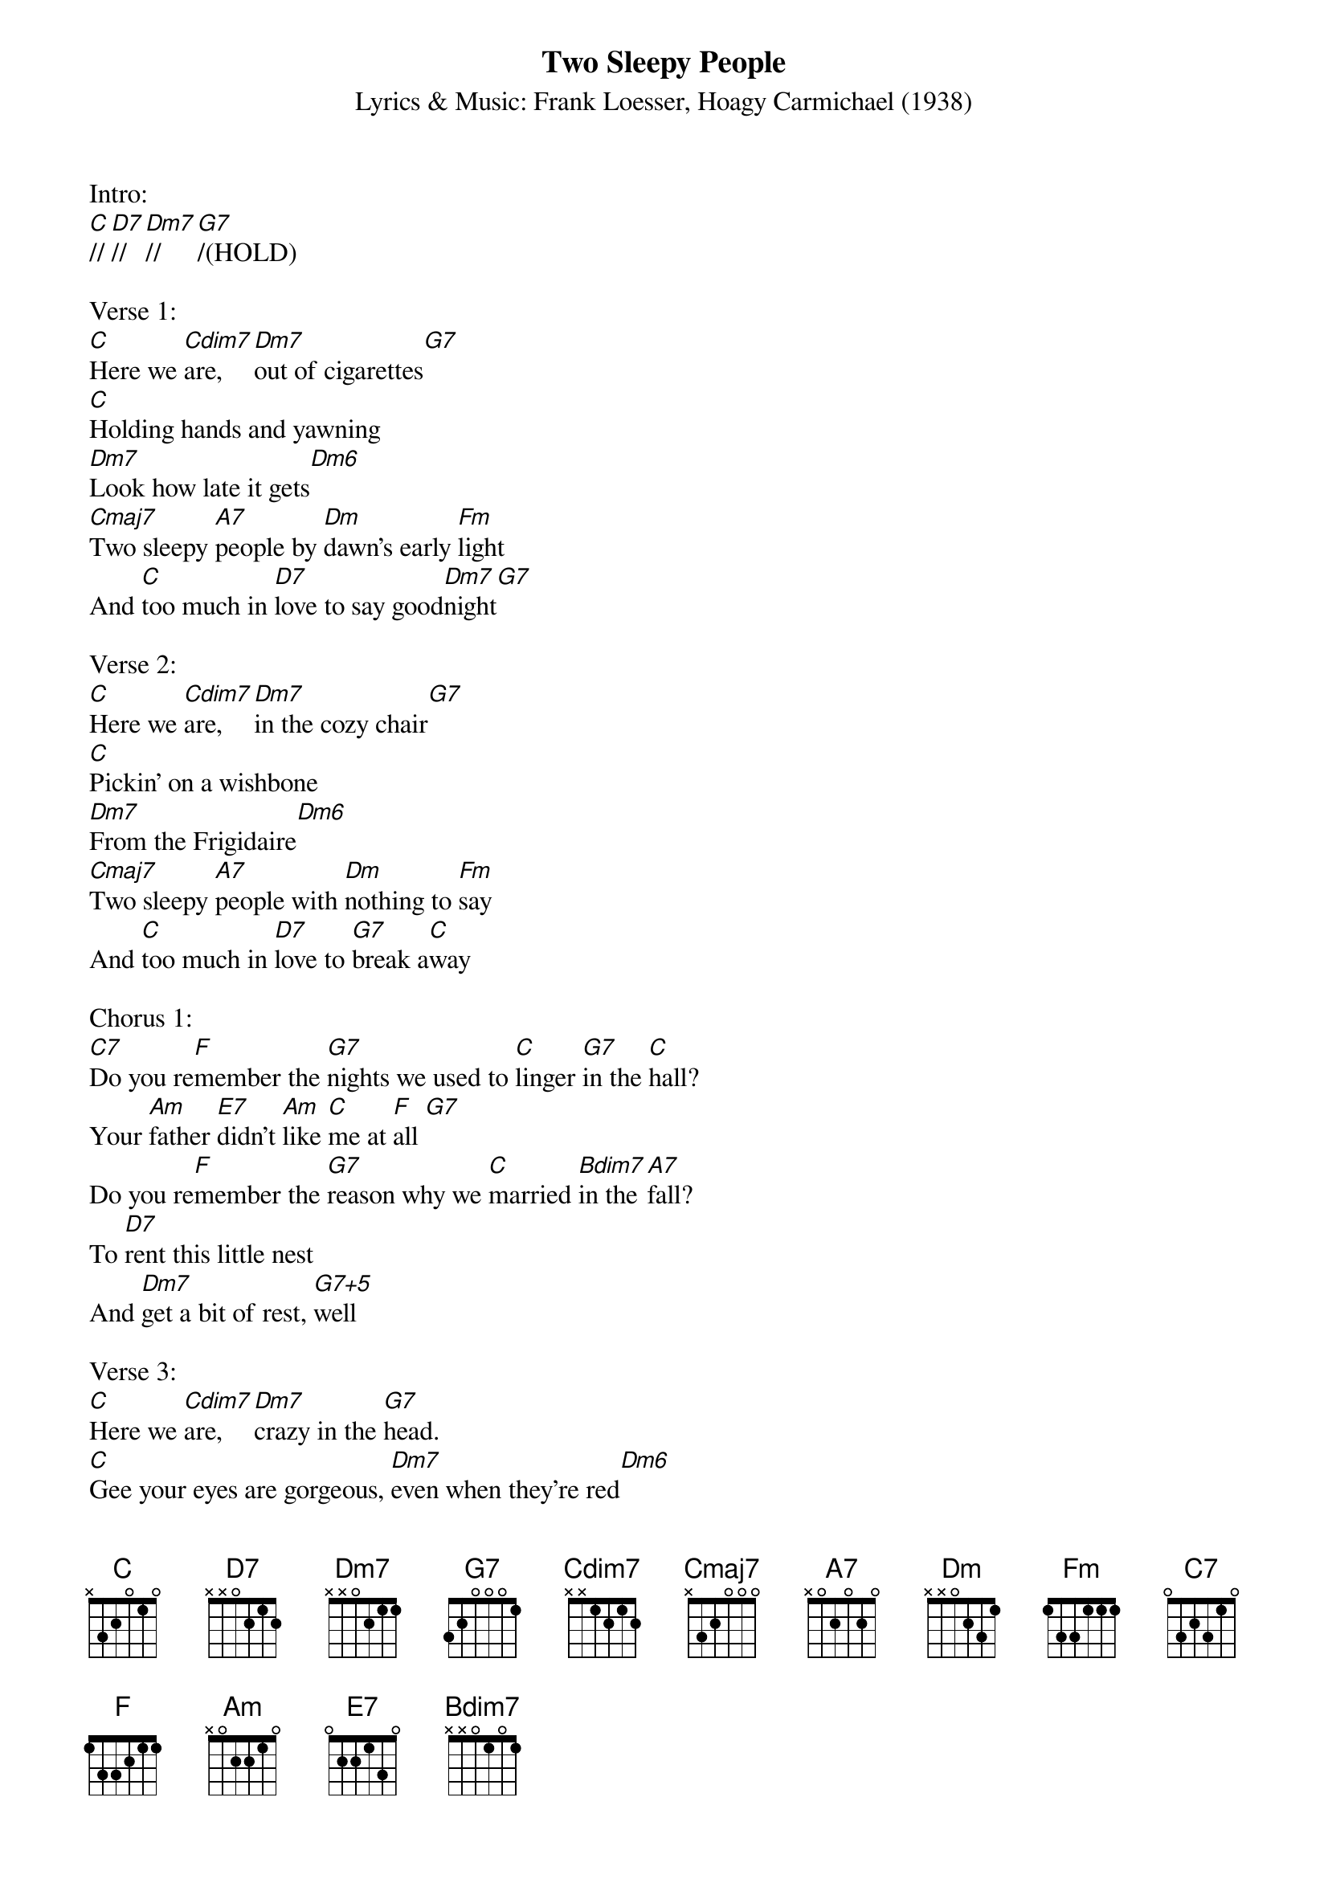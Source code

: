 {title: Two Sleepy People}
{st: Lyrics & Music: Frank Loesser, Hoagy Carmichael (1938)}
{define: Cdim7 frets 2 3 2 3 fingers 1 3 2 4}
{define: C frets 0 0 0 3 fingers 0 0 0 4}
{define: Cmaj7 frets 0 0 0 2 fingers 0 0 0 2}
{define: D7 frets 2 2 2 3 fingers 1 1 1 2}
{define: Dm7 frets 2 2 1 3 fingers 2 3 1 4}
{define: Dm6 frets 2 2 1 2 fingers 2 3 1 4}
{define: G7+5 frets 0 3 1 2 fingers 0 3 1 2}
{define: Bdim7 frets 1 2 1 2 fingers 1 3 2 4}
{define: F-alt frets 2 0 1 3 fingers 2 0 1 4}

Intro:
[C]//[D7]//[Dm7]//[G7]/(HOLD)

Verse 1:
[C]Here we [Cdim7]are, [Dm7]out of cigarettes[G7]
[C]Holding hands and yawning
[Dm7]Look how late it gets[Dm6]
[Cmaj7]Two sleepy [A7]people by [Dm]dawn's early [Fm]light
And [C]too much in [D7]love to say good[Dm7]night[G7]

Verse 2:
[C]Here we [Cdim7]are, [Dm7]in the cozy chair[G7]
[C]Pickin' on a wishbone
[Dm7]From the Frigidaire[Dm6]
[Cmaj7]Two sleepy [A7]people with [Dm]nothing to [Fm]say
And [C]too much in [D7]love to [G7]break a[C]way

Chorus 1:
[C7]Do you re[F]member the [G7]nights we used to [C]linger [G7]in the [C]hall?
Your [Am]father [E7]didn't [Am]like [C]me at [F]all [G7]
Do you re[F]member the [G7]reason why we [C]married [Bdim7]in the [A7]fall?
To [D7]rent this little nest
And [Dm7]get a bit of rest, [G7+5]well

Verse 3:
[C]Here we [Cdim7]are, [Dm7]crazy in the [G7]head.
[C]Gee your eyes are gorgeous, [Dm7]even when they’re red[Dm6]
[Cmaj7]Two sleepy [A7]people who [Dm]know very [Fm]well
They’re [C]too much in [D7]love to [G7]break the [C]spell.

&blue:Instrumental verse:
&blue:[C]Here we [Cdim7]are, [Dm7]crazy in the [G7]head.
&blue:[C]Gee your eyes are gorgeous, [Dm7]even when they’re red[Dm6]
&blue:[Cmaj7]Two sleepy [A7]people who [Dm]know very [Fm]well
&blue:They’re [C]too much in [D7]love to [G7]break the [C]spell.

Chorus 2:
[C7]Do you re[F]member the [G7]nights we used to [C]cuddle [G7]in the [C]car?
[Am]Watching [E7]every [Am]last [C]falling [F]star [G7]
Do you re[F]member the [G7]doctor said my [C]health was [Bdim7]under [A7]par?
And [D7]you my little schnooks
Were [Dm7]ruining your looks [G7+5]so ... 

Verse 4:

[C]Here we [Cdim7]are, [Dm7]just about the same[G7]
[C]Foggy little fella
[Dm7]Drowsy little dame[Dm6]
[Cmaj7]Two sleepy [A7]people by [Dm]dawn's early [Fm]light
And [C]too much in [D7]love to [G7]say good[C]night 

Outro  (Slow):
[C]Much too much in [D7]love to [G7]say good[C]night[F-alt][C]
(Tacet) Good night!

Extra verse (present in some recordings, when sung by a duo)
[C]Here we [Cdim7]are, [Dm7]don’t we look a [G7]mess?
He: [C]Lipstick on my collar
She: [Dm7]Wrinkles in my dress.
[Cmaj7]Two sleepy [A7]people by [Dm]dawn’s early [Fm]light,
And [C]too much in [D7]love to say good[Dm7]night[G7].



